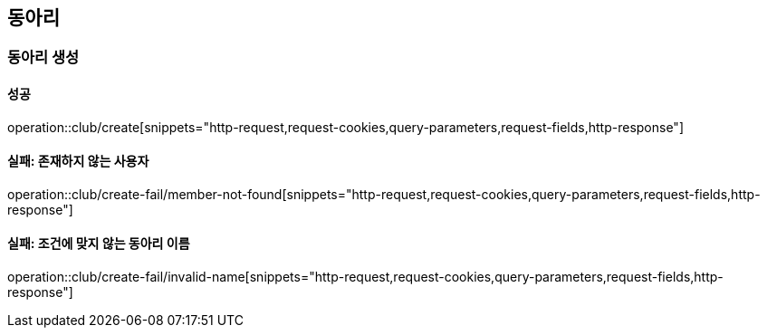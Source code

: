 == 동아리

=== 동아리 생성

==== 성공

operation::club/create[snippets="http-request,request-cookies,query-parameters,request-fields,http-response"]

==== 실패: 존재하지 않는 사용자

operation::club/create-fail/member-not-found[snippets="http-request,request-cookies,query-parameters,request-fields,http-response"]

==== 실패: 조건에 맞지 않는 동아리 이름

operation::club/create-fail/invalid-name[snippets="http-request,request-cookies,query-parameters,request-fields,http-response"]
